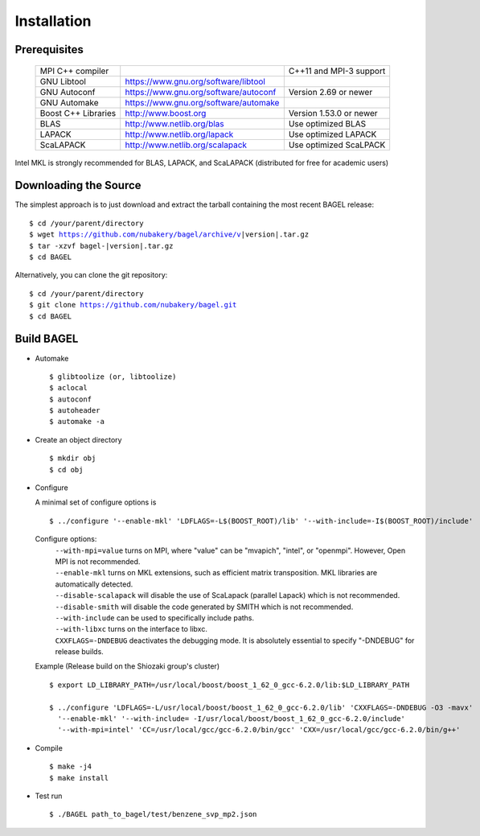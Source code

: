 .. _start_guide:

************
Installation
************

-------------
Prerequisites
-------------
    ===================  =====================================  ==============================
    MPI C++ compiler                                            C++11 and MPI-3 support
    GNU Libtool          https://www.gnu.org/software/libtool
    GNU Autoconf         https://www.gnu.org/software/autoconf  Version 2.69 or newer
    GNU Automake         https://www.gnu.org/software/automake
    Boost C++ Libraries  http://www.boost.org                   Version 1.53.0 or newer
    BLAS                 http://www.netlib.org/blas             Use optimized BLAS
    LAPACK               http://www.netlib.org/lapack           Use optimized LAPACK
    ScaLAPACK            http://www.netlib.org/scalapack        Use optimized ScaLPACK
    ===================  =====================================  ==============================

Intel MKL is strongly recommended for BLAS, LAPACK, and ScaLAPACK (distributed for free for academic users)

----------------------
Downloading the Source
----------------------

The simplest approach is to just download and extract the tarball containing the most recent BAGEL release:

.. parsed-literal::
     $ cd /your/parent/directory
     $ wget https://github.com/nubakery/bagel/archive/v\ |version|\ .tar.gz
     $ tar -xzvf bagel-\ |version|\ .tar.gz
     $ cd BAGEL

Alternatively, you can clone the git repository:

.. parsed-literal::
     $ cd /your/parent/directory
     $ git clone https://github.com/nubakery/bagel.git
     $ cd BAGEL

-----------
Build BAGEL
-----------

* Automake ::

     $ glibtoolize (or, libtoolize)
     $ aclocal
     $ autoconf
     $ autoheader
     $ automake -a

* Create an object directory ::

    $ mkdir obj
    $ cd obj

* Configure

  A minimal set of configure options is ::

    $ ../configure '--enable-mkl' 'LDFLAGS=-L$(BOOST_ROOT)/lib' '--with-include=-I$(BOOST_ROOT)/include'

  Configure options:
     | ``--with-mpi=value``  turns on MPI, where "value" can be "mvapich", "intel", or "openmpi".
                             However, Open MPI is not recommended.
     | ``--enable-mkl``  turns on MKL extensions, such as efficient matrix transposition. MKL libraries are automatically detected.
     | ``--disable-scalapack``  will disable the use of ScaLapack (parallel Lapack) which is not recommended.
     | ``--disable-smith``  will disable the code generated by SMITH which is not recommended.
     | ``--with-include``  can be used to specifically include paths.
     | ``--with-libxc`` turns on the interface to libxc.
     | ``CXXFLAGS=-DNDEBUG`` deactivates the debugging mode. It is absolutely essential to specify "-DNDEBUG" for release builds.

  Example (Release build on the Shiozaki group's cluster) ::

       $ export LD_LIBRARY_PATH=/usr/local/boost/boost_1_62_0_gcc-6.2.0/lib:$LD_LIBRARY_PATH

       $ ../configure 'LDFLAGS=-L/usr/local/boost/boost_1_62_0_gcc-6.2.0/lib' 'CXXFLAGS=-DNDEBUG -O3 -mavx'
         '--enable-mkl' '--with-include= -I/usr/local/boost/boost_1_62_0_gcc-6.2.0/include'
         '--with-mpi=intel' 'CC=/usr/local/gcc/gcc-6.2.0/bin/gcc' 'CXX=/usr/local/gcc/gcc-6.2.0/bin/g++'

* Compile ::

    $ make -j4
    $ make install

* Test run ::

    $ ./BAGEL path_to_bagel/test/benzene_svp_mp2.json


